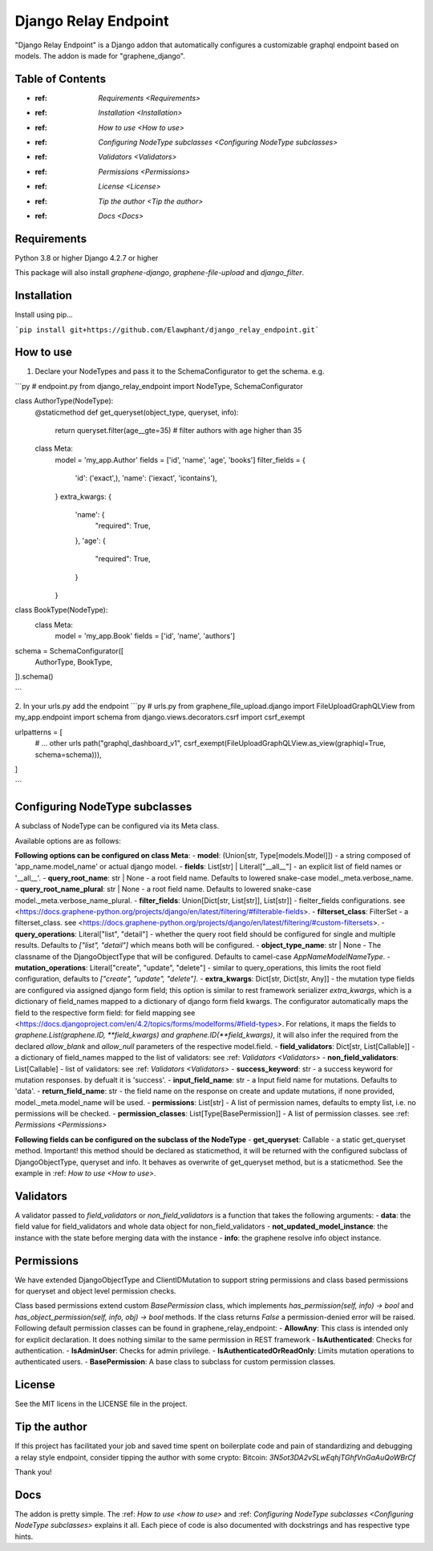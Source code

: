 =====
Django Relay Endpoint
=====

"Django Relay Endpoint" is a Django addon that automatically configures a customizable graphql endpoint based on models.
The addon is made for "graphene_django".

Table of Contents
-----

- :ref: `Requirements <Requirements>`
- :ref: `Installation <Installation>`
- :ref: `How to use <How to use>`
- :ref: `Configuring NodeType subclasses <Configuring NodeType subclasses>`
- :ref: `Validators <Validators>`
- :ref: `Permissions <Permissions>`
- :ref: `License <License>`
- :ref: `Tip the author <Tip the author>`
- :ref: `Docs <Docs>`



Requirements
-----
Python 3.8 or higher
Django 4.2.7 or higher

This package will also install `graphene-django`, `graphene-file-upload` and `django_filter`.


Installation
-----

Install using pip...

```pip install git+https://github.com/Elawphant/django_relay_endpoint.git```

How to use
-----
1. Declare your NodeTypes and pass it to the SchemaConfigurator to get the schema. e.g.

```py
# endpoint.py
from django_relay_endpoint import NodeType, SchemaConfigurator

class AuthorType(NodeType):
    @staticmethod
    def get_queryset(object_type, queryset, info):
        return queryset.filter(age__gte=35) # filter authors with age higher than 35

    class Meta:
        model = 'my_app.Author'
        fields = ['id', 'name', 'age', 'books']
        filter_fields = {
            'id': ('exact',),
            'name': ('iexact', 'icontains'),
        }
        extra_kwargs: {
            'name': {
                "required": True,
            },
            'age': {
                "required": True,
            }
        }

class BookType(NodeType):
    class Meta:
        model = 'my_app.Book'
        fields = ['id', 'name', 'authors']


schema = SchemaConfigurator([
    AuthorType,
    BookType,
]).schema()

```

2. In your urls.py add the endpoint
```py
# urls.py
from graphene_file_upload.django import FileUploadGraphQLView
from my_app.endpoint import schema
from django.views.decorators.csrf import csrf_exempt

urlpatterns = [
    # ... other urls
    path("graphql_dashboard_v1", csrf_exempt(FileUploadGraphQLView.as_view(graphiql=True, schema=schema))),
]

```

Configuring NodeType subclasses
-----

A subclass of NodeType can be configured via its Meta class.

Available options are as follows: 

**Following options can be configured on class Meta**:
- **model**: (Union[str, Type[models.Model]]) - a string composed of 'app_name.model_name' or actual django model.
- **fields**: List[str] | Literal["__all__"] - an explicit list of field names or '__all__'.
- **query_root_name**: str | None - a root field name. Defaults to lowered snake-case model._meta.verbose_name.
- **query_root_name_plural**: str | None - a root field name. Defaults to lowered snake-case model._meta.verbose_name_plural.
- **filter_fields**: Union[Dict[str, List[str]], List[str]] - fielter_fields configurations. see <https://docs.graphene-python.org/projects/django/en/latest/filtering/#filterable-fields>.
- **filterset_class**: FilterSet - a filterset_class. see <https://docs.graphene-python.org/projects/django/en/latest/filtering/#custom-filtersets>.
- **query_operations**: Literal["list", "detail"] - whether the query root field should be configured for single and multiple results. Defaults to `["list", "detail"]` which means both will be configured.
- **object_type_name**: str | None - The classname of the DjangoObjectType that will be configured. Defaults to camel-case `AppNameModelNameType`.
- **mutation_operations**: Literal["create", "update", "delete"] - similar to query_operations, this limits the root field configuration, defaults to `["create", "update", "delete"]`.
- **extra_kwargs**: Dict[str, Dict[str, Any]] - the mutation type fields are configured via assigned django form field; this option is similar to rest framework serializer `extra_kwargs`, which is a dictionary of field_names mapped to a dictionary of django form field kwargs. The configurator automatically maps the field to the respective form field: for field mapping see <https://docs.djangoproject.com/en/4.2/topics/forms/modelforms/#field-types>. For relations, it maps the fields to `graphene.List(graphene.ID, **field_kwargs)` `and graphene.ID(**field_kwargs)`, it will also infer the required from the declared `allow_blank` and `allow_null` parameters of the respective model.field.
- **field_validators**: Dict[str, List[Callable]] - a dictionary of field_names mapped to the list of validators: see :ref: `Validators <Validators>` 
- **non_field_validators**: List[Callable] - list of validators: see :ref: `Validators <Validators>` 
- **success_keyword**: str - a success keyword for mutation responses. by defualt it is 'success'. 
- **input_field_name**: str - a Input field name for mutations. Defaults to 'data'.
- **return_field_name**: str - the field name on the response on create and update mutations, if none provided, model._meta.model_name will be used.
- **permissions**: List[str] - A list of permission names, defaults to empty list, i.e. no permissions will be checked.
- **permission_classes**: List[Type[BasePermission]] - A list of permission classes. see :ref: `Permissions <Permissions>`

**Following fields can be configured on the subclass of the NodeType**
- **get_queryset**: Callable - a static get_queryset method. Important! this method should be declared as staticmethod, it will be returned with the configured subclass of DjangoObjectType, queryset and info. It behaves as overwrite of get_queryset method, but is a staticmethod. See the example in :ref: `How to use <How to use>`.


Validators
-----
A validator passed to `field_validators` or `non_field_validators` is a function that takes the following arguments:
- **data**: the field value for field_validators and whole data object for non_field_validators 
- **not_updated_model_instance**: the instance with the state before merging data with the instance 
- **info**: the graphene resolve info object instance.


Permissions
-----
We have extended DjangoObjectType and ClientIDMutation to support string permissions and class based permissions for queryset and object level permission checks.

Class based permissions extend custom `BasePermission` class, which implements `has_permission(self, info) -> bool` and `has_object_permission(self, info, obj) -> bool` methods. If the class returns `False` a permission-denied error will be raised. Following default permission classes can be found in graphene_relay_endpoint:
- **AllowAny**: This class is intended only for explicit declaration. It does nothing similar to the same permission in REST framework
- **IsAuthenticated**: Checks for authentication.
- **IsAdminUser**: Checks for admin privilege.
- **IsAuthenticatedOrReadOnly**: Limits mutation operations to authenticated users.
- **BasePermission**: A base class to subclass for custom permission classes.


License
-----
See the MIT licens in the LICENSE file in the project.

Tip the author
-----
If this project has facilitated your job and saved time spent on boilerplate code and pain of standardizing and debugging a relay style endpoint, consider tipping the author with some crypto:
Bitcoin: `3N5ot3DA2vSLwEqhjTGhfVnGaAuQoWBrCf`

Thank you!

Docs
-----
The addon is pretty simple. The :ref: `How to use <how to use>` and :ref: `Configuring NodeType subclasses <Configuring NodeType subclasses>`  explains it all. Each piece of code is also documented with dockstrings and has respective type hints.
